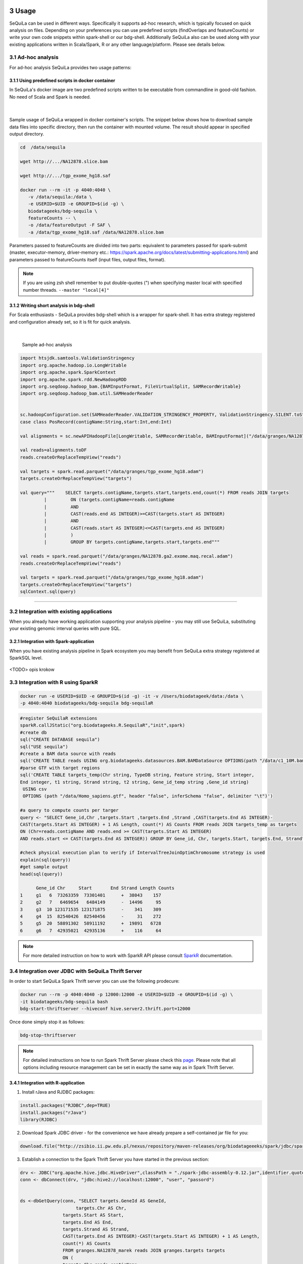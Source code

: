  .. sectnum::
     :start: 3

Usage
=====

SeQuiLa can be used in different ways. Specifically it supports ad-hoc research, which is typically focused on quick analysis on files. Depending on your preferences you can use predefined scripts (findOverlaps and featureCounts) or write your own code snippets within spark-shell or our bdg-shell. Additionally SeQuiLa also can be used along with your existing applications written in Scala/Spark, R or any other language/platform. Please see details below.

.. figure:: integration.*

Ad-hoc analysis
#################

For ad-hoc analysis SeQuiLa provides two usage patterns:

Using predefined scripts in docker container
**********************************************

In SeQuiLa's docker image are two predefined scripts written to be executable from commandline in good-old fashion.  No need of Scala and Spark is needed.

   |

.. figure:: docker.*

   
Sample usage of SeQuiLa wrapped in docker container's scripts. The snippet below shows how to download sample data files into specific directory, then run the container with mounted volume. The result should appear in specified output directory.


.. code-block:: bash

   cd  /data/sequila

   wget http://.../NA12878.slice.bam

   wget http://.../tgp_exome_hg18.saf

   docker run --rm -it -p 4040:4040 \ 
      -v /data/sequila:/data \ 
      -e USERID=$UID -e GROUPID=$(id -g) \
      biodatageeks/bdg-sequila \ 
      featureCounts -- \ 
      -o /data/featureOutput -F SAF \
      -a /data/tgp_exome_hg18.saf /data/NA12878.slice.bam

Parameters passed to featureCounts are divided into two parts: equivalent to parameters passed for spark-submit (master, executor-memory, driver-memory etc.: `<https://spark.apache.org/docs/latest/submitting-applications.html>`_) and parameters passed to featureCounts itself (input files, output files, format).


.. note::

   If you are using zsh shell remember to put double-quotes (") when specifying master local with specified number threads. ``--master "local[4]"``


Writing short analysis in bdg-shell
************************************

For Scala enthusiasts - SeQuiLa provides bdg-shell which is a wrapper for spark-shell. It has extra strategy registered  and configuration already set, so it is fit for quick analysis.

   |

.. figure:: bdg-shell.*

   Sample ad-hoc analysis


.. code-block:: scala

   import htsjdk.samtools.ValidationStringency
   import org.apache.hadoop.io.LongWritable
   import org.apache.spark.SparkContext
   import org.apache.spark.rdd.NewHadoopRDD
   import org.seqdoop.hadoop_bam.{BAMInputFormat, FileVirtualSplit, SAMRecordWritable}
   import org.seqdoop.hadoop_bam.util.SAMHeaderReader


   sc.hadoopConfiguration.set(SAMHeaderReader.VALIDATION_STRINGENCY_PROPERTY, ValidationStringency.SILENT.toString)
   case class PosRecord(contigName:String,start:Int,end:Int)

   val alignments = sc.newAPIHadoopFile[LongWritable, SAMRecordWritable, BAMInputFormat]("/data/granges/NA12878.ga2.exome.maq.recal.bam").map(_._2.get).map(r=>PosRecord(r.getContig,r.getStart,r.getEnd))

   val reads=alignments.toDF
   reads.createOrReplaceTempView("reads")

   val targets = spark.read.parquet("/data/granges/tgp_exome_hg18.adam")
   targets.createOrReplaceTempView("targets")

   val query="""    SELECT targets.contigName,targets.start,targets.end,count(*) FROM reads JOIN targets
            |         ON (targets.contigName=reads.contigName
            |         AND
            |         CAST(reads.end AS INTEGER)>=CAST(targets.start AS INTEGER)
            |         AND
            |         CAST(reads.start AS INTEGER)<=CAST(targets.end AS INTEGER)
            |         )
            |         GROUP BY targets.contigName,targets.start,targets.end"""

   val reads = spark.read.parquet("/data/granges/NA12878.ga2.exome.maq.recal.adam")
   reads.createOrReplaceTempView("reads")

   val targets = spark.read.parquet("/data/granges/tgp_exome_hg18.adam")
   targets.createOrReplaceTempView("targets")
   sqlContext.sql(query)


------------

Integration with existing applications
#######################################

When you already have working application supporting your analysis pipeline - you may still use SeQuiLa, substituting your existing genomic interval queries with pure SQL.




Integration with Spark-application
***********************************
When you have existing analysis pipeline in Spark ecosystem you may benefit from SeQuiLa extra strategy registered at SparkSQL level.


.. figure:: spark-integration.* 
   :align: center

<TODO> opis krokow

Integration with R using SparkR
###############################

.. code-block:: bash

    docker run -e USERID=$UID -e GROUPID=$(id -g) -it -v /Users/biodatageek/data:/data \
    -p 4040:4040 biodatageeks/bdg-sequila bdg-sequilaR


.. code-block:: R

    #register SeQuilaR extensions
    sparkR.callJStatic("org.biodatageeks.R.SequilaR","init",spark)
    #create db
    sql("CREATE DATABASE sequila")
    sql("USE sequila")
    #create a BAM data source with reads
    sql('CREATE TABLE reads USING org.biodatageeks.datasources.BAM.BAMDataSource OPTIONS(path "/data/c1_10M.bam")')
    #parse GTF with target regions
    sql('CREATE TABLE targets_temp(Chr string, TypeDB string, Feature string, Start integer,
    End integer, t1 string, Strand string, t2 string, Gene_id_temp string ,Gene_id string)
     USING csv
     OPTIONS (path "/data/Homo_sapiens.gtf", header "false", inferSchema "false", delimiter "\t")')

    #a query to compute counts per targer
    query <- "SELECT Gene_id,Chr ,targets.Start ,targets.End ,Strand ,CAST(targets.End AS INTEGER)-
    CAST(targets.Start AS INTEGER) + 1 AS Length, count(*) AS Counts FROM reads JOIN targets_temp as targets
    ON (Chr=reads.contigName AND reads.end >= CAST(targets.Start AS INTEGER)
    AND reads.start <= CAST(targets.End AS INTEGER)) GROUP BY Gene_id, Chr, targets.Start, targets.End, Strand"

    #check physical execution plan to verify if IntervalTreeJoinOptimChromosome strategy is used
    explain(sql(query))
    #get sample output
    head(sql(query))

          Gene_id Chr     Start       End Strand Length Counts
    1     g1   6  73263359  73301401      +  38043    157
    2     g2   7   6469654   6484149      -  14496     95
    3     g3  10 123171535 123171875      -    341    309
    4     g4  15  82540426  82540456      -     31    272
    5     g5  20  58891302  58911192      +  19891   6728
    6     g6   7  42935021  42935136      +    116     64

.. note::

    For more detailed instruction on how to work with SparkR API please consult `SparkR <https://spark.apache.org/docs/2.3.0/sparkr.html>`_ documentation.

Integration over JDBC with SeQuiLa Thrift Server
################################################

In order to start SeQuiLa Spark Thrift server you can use the following prodecure:

.. code-block:: bash

    docker run --rm -p 4040:4040 -p 12000:12000 -e USERID=$UID -e GROUPID=$(id -g) \
    -it biodatageeks/bdg-sequila bash
    bdg-start-thriftserver --hiveconf hive.server2.thrift.port=12000

Once done simply stop it as follows:

.. code-block:: bash

    bdg-stop-thriftserver


.. note::

    For detailed instructions on how to run Spark Thrift Server please check this `page <https://developer.ibm.com/hadoop/2016/08/22/how-to-run-queries-on-spark-sql-using-jdbc-via-thrift-server/>`_.
    Please note that all options including resource management can be set in exactly the same way as in Spark Thrift Server.

Integration with R-application
*******************************

1. Install rJava and RJDBC packages:

.. code-block:: R

    install.packages("RJDBC",dep=TRUE)
    install.packages("rJava")
    library(RJDBC)

2. Download Spark JDBC driver - for the convenience we have already prepare a self-contained jar file for you:

.. code-block:: R

    download.file("http://zsibio.ii.pw.edu.pl/nexus/repository/maven-releases/org/biodatageeeks/spark/jdbc/spark-jdbc_2.11/0.12/spark-jdbc_2.11-0.12-assembly.jar",destfile = "spark-jdbc-assembly-0.12.jar")

3. Establish a connection to the Spark Thrift Server you have started in the previous section:

.. code-block:: R

    drv <- JDBC("org.apache.hive.jdbc.HiveDriver",classPath = "./spark-jdbc-assembly-0.12.jar",identifier.quote="`")
    conn <- dbConnect(drv, "jdbc:hive2://localhost:12000", "user", "passord")


    ds <-dbGetQuery(conn, "SELECT targets.GeneId AS GeneId,
                         targets.Chr AS Chr,
                    targets.Start AS Start,
                    targets.End AS End,
                    targets.Strand AS Strand,
                    CAST(targets.End AS INTEGER)-CAST(targets.Start AS INTEGER) + 1 AS Length,
                    count(*) AS Counts
                    FROM granges.NA12878_marek reads JOIN granges.targets targets
                    ON (
                    targets.Chr=reads.contigName
                    AND
                    reads.end >= CAST(targets.Start AS INTEGER)
                    AND
                    reads.start <= CAST(targets.End AS INTEGER)
                    )
                    GROUP BY targets.GeneId,targets.Chr,targets.Start,targets.End,targets.Strand")

    nrow(ds)
    head(ds)
    dbDisconnect(conn)

Once done you should be able to see a similar result on your screen:

.. image:: rstudio.*



Integration with generic applications
***************************************

When integrating SeQuiLa with generic, non-Spark, non-R application you need additional component (namely Spark Thrift Server) with injected SeQuiLa strategy which is exposing JDBC/ODBC interface. Afterwards you can connect to Thrift Server through JDBC interface, load data and query it in SQL language.

.. figure:: thrift-server.* 
   :align: center


We will show how JDBC integration works with one of the SQL client, for example: `<http://www.squirrelsql.org/>`_

At your favourite SQL client setup connection to Spark Thrift Server.

You will need Spark JDBC driver. We have prepared assembly jar for this purpose: http://zsibio.ii.pw.edu.pl/nexus/repository/maven-releases/org/biodatageeeks/spark/jdbc/spark-jdbc_2.11/0.12/spark-jdbc_2.11-0.12-assembly.jar

For example in Squirrel SQL configure new driver:

.. figure:: jdbc.* 
   :align: center

Create new Alias:

.. figure:: alias.* 
   :scale: 50%
   :align: center


Afterwards you can play with SQL.

.. code-block:: sql

    ---reads
    CREATE TABLE granges.NA12878_marek
    USING org.biodatageeks.datasources.BAM.BAMDataSource
    OPTIONS(path "/data/granges/NA12878.ga2.exome.maq.recal.bam");

    --targets
    CREATE TABLE granges.targets
    USING csv
    OPTIONS (path "/data/granges/tgp_exome_hg18.saf", header "true", inferSchema "false", delimiter "\t");

    SELECT count(*) from granges.NA12878_marek;
    SELECT count(*) from granges.targets limit 1;


    SELECT targets.GeneId AS GeneId,
                         targets.Chr AS Chr,
                         targets.Start AS Start,
                         targets.End AS End,
                         targets.Strand AS Strand,
                         CAST(targets.End AS INTEGER)-CAST(targets.Start AS INTEGER) + 1 AS Length,
                         count(*) AS Counts
                FROM granges.NA12878_marek reads JOIN granges.targets targets
    ON (
      targets.Chr=reads.contigName
      AND
      reads.end >= CAST(targets.Start AS INTEGER)
      AND
      reads.start <= CAST(targets.End AS INTEGER)
    )
    GROUP BY targets.GeneId,targets.Chr,targets.Start,targets.End,targets.Strand;


Running on YARN
###############